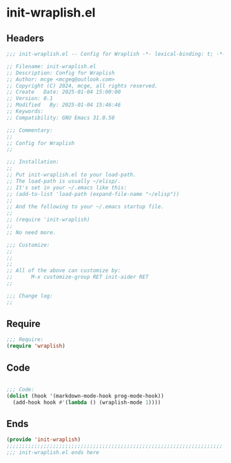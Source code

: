 * init-wraplish.el
:PROPERTIES:
:HEADER-ARGS: :tangle (concat temporary-file-directory "init-wraplish.el") :lexical t
:END:

** Headers

#+BEGIN_SRC emacs-lisp
  ;;; init-wraplish.el -- Config for Wraplish -*- lexical-binding: t; -*-

  ;; Filename: init-wraplish.el
  ;; Description: Config for Wraplish
  ;; Author: mcge <mcgeq@outlook.com>
  ;; Copyright (C) 2024, mcge, all rights reserved.
  ;; Create   Date: 2025-01-04 15:00:00
  ;; Version: 0.1
  ;; Modified   By: 2025-01-04 15:46:46
  ;; Keywords:
  ;; Compatibility: GNU Emacs 31.0.50

  ;;; Commentary:
  ;;
  ;; Config for Wraplish
  ;;

  ;;; Installation:
  ;;
  ;; Put init-wraplish.el to your load-path.
  ;; The load-path is usually ~/elisp/.
  ;; It's set in your ~/.emacs like this:
  ;; (add-to-list 'load-path (expand-file-name "~/elisp"))
  ;;
  ;; And the following to your ~/.emacs startup file.
  ;;
  ;; (require 'init-wraplish)
  ;;
  ;; No need more.

  ;;; Customize:
  ;;
  ;;
  ;;
  ;; All of the above can customize by:
  ;;      M-x customize-group RET init-aider RET
  ;;

  ;;; Change log:
  ;;
  
#+END_SRC


** Require
#+begin_src emacs-lisp
;;; Require:
(require 'wraplish)

#+end_src

** Code
#+begin_src emacs-lisp

;;; Code:
(dolist (hook '(markdown-mode-hook prog-mode-hook))
  (add-hook hook #'(lambda () (wraplish-mode 1))))
#+end_src

** Ends
#+begin_src emacs-lisp
(provide 'init-wraplish)
;;;;;;;;;;;;;;;;;;;;;;;;;;;;;;;;;;;;;;;;;;;;;;;;;;;;;;;;;;;;;;;;;;;;;;
;;; init-wraplish.el ends here
#+end_src

